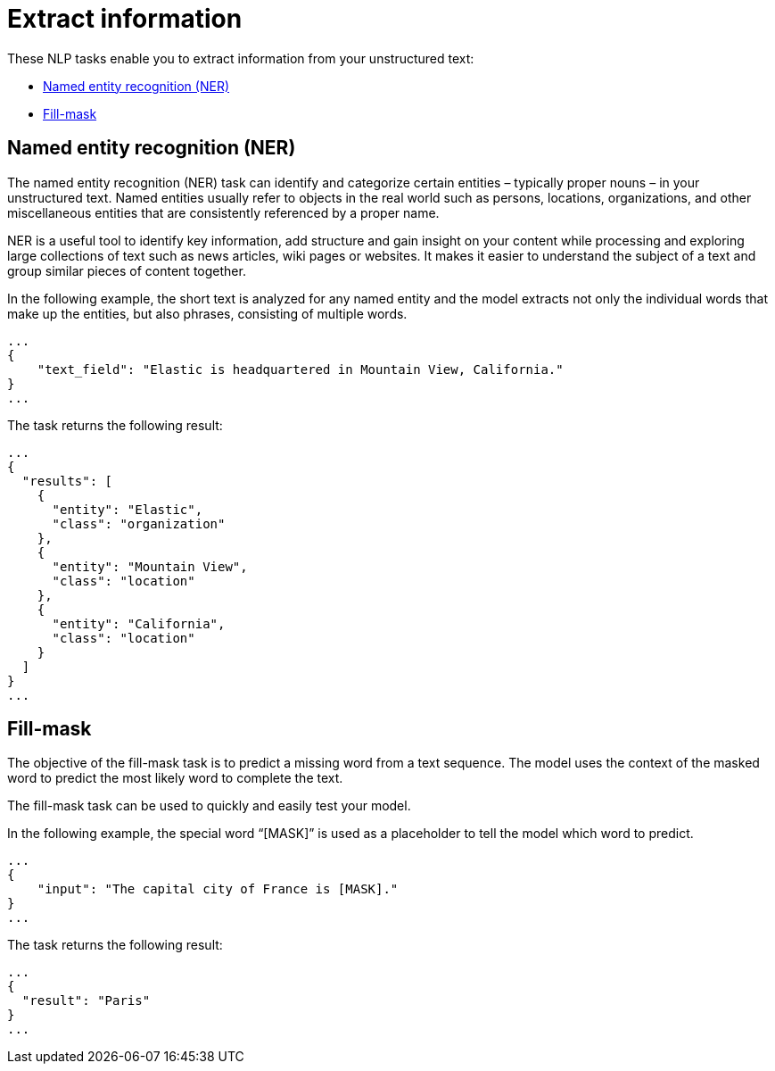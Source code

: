 [[ml-nlp-extract-info]]
= Extract information

:keywords: {ml-init}, {stack}, {nlp}, named entity recognition, fill mask
:description: NLP tasks that extract information from unstructured text. 

These NLP tasks enable you to extract information from your unstructured text:

* <<ml-nlp-ner>>
* <<ml-nlp-mask>>


[discrete]
[[ml-nlp-ner]]
== Named entity recognition (NER)

The named entity recognition (NER) task can identify and categorize certain 
entities – typically proper nouns – in your unstructured text. Named entities 
usually refer to objects in the real world such as persons, locations, 
organizations, and other miscellaneous entities that are consistently referenced 
by a proper name.

NER is a useful tool to identify key information, add structure and gain 
insight on your content while processing and exploring large collections of text 
such as news articles, wiki pages or websites. It makes it easier to understand 
the subject of a text and group similar pieces of content together.

In the following example, the short text is analyzed for any named entity and 
the model extracts not only the individual words that make up the entities, but 
also phrases, consisting of multiple words.

[source,js]
----------------------------------
...
{
    "text_field": "Elastic is headquartered in Mountain View, California."
}
...
----------------------------------
// NOTCONSOLE


The task returns the following result:

[source,js]
----------------------------------
...
{
  "results": [
    {
      "entity": "Elastic",
      "class": "organization"
    },
    {
      "entity": "Mountain View",
      "class": "location"
    },
    {
      "entity": "California",
      "class": "location"
    }
  ]
}
...
----------------------------------
// NOTCONSOLE


[discrete]
[[ml-nlp-mask]]
== Fill-mask

The objective of the fill-mask task is to predict a missing word from a text 
sequence. The model uses the context of the masked word to predict the most 
likely word to complete the text.

The fill-mask task can be used to quickly and easily test your model.

In the following example, the special word “[MASK]” is used as a placeholder to 
tell the model which word to predict.

[source,js]
----------------------------------
...
{
    "input": "The capital city of France is [MASK]."
}
...
----------------------------------
// NOTCONSOLE

The task returns the following result:

[source,js]
----------------------------------
...
{
  "result": "Paris"
}
...
----------------------------------
// NOTCONSOLE